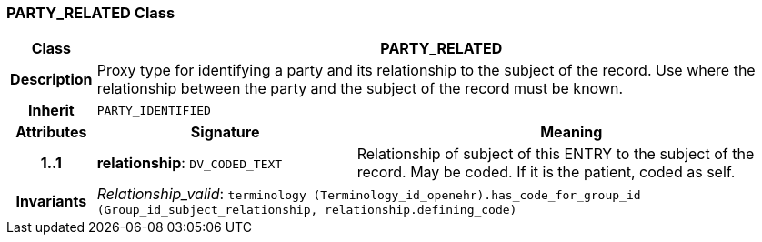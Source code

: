 === PARTY_RELATED Class

[cols="^1,3,5"]
|===
h|*Class*
2+^h|*PARTY_RELATED*

h|*Description*
2+a|Proxy type for identifying a party and its relationship to the subject of the record. Use where the relationship between the party and the subject of the record must be known.

h|*Inherit*
2+|`PARTY_IDENTIFIED`

h|*Attributes*
^h|*Signature*
^h|*Meaning*

h|*1..1*
|*relationship*: `DV_CODED_TEXT`
a|Relationship of subject of this ENTRY to the subject of the record. May be coded. If it is the patient, coded as  self.

h|*Invariants*
2+a|_Relationship_valid_: `terminology (Terminology_id_openehr).has_code_for_group_id (Group_id_subject_relationship, relationship.defining_code)`
|===
